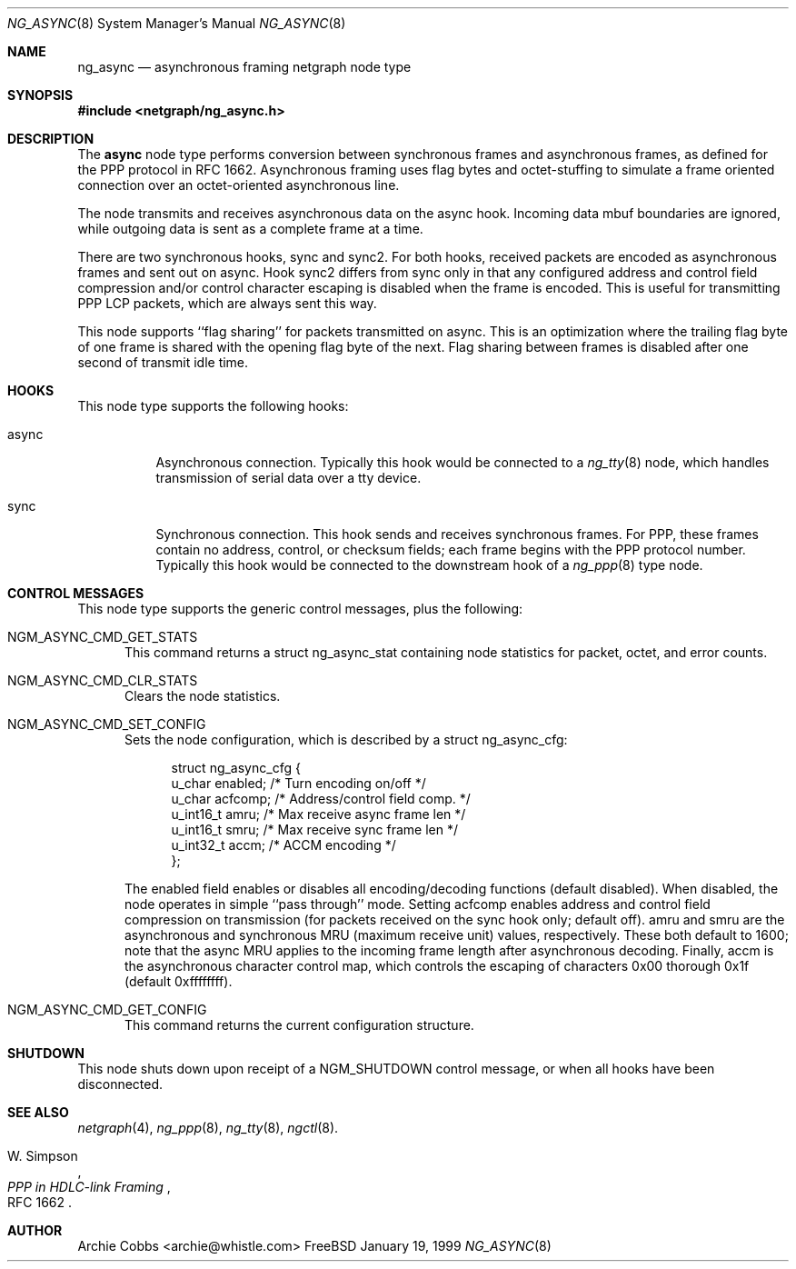 .\" Copyright (c) 1996-1999 Whistle Communications, Inc.
.\" All rights reserved.
.\" 
.\" Subject to the following obligations and disclaimer of warranty, use and
.\" redistribution of this software, in source or object code forms, with or
.\" without modifications are expressly permitted by Whistle Communications;
.\" provided, however, that:
.\" 1. Any and all reproductions of the source or object code must include the
.\"    copyright notice above and the following disclaimer of warranties; and
.\" 2. No rights are granted, in any manner or form, to use Whistle
.\"    Communications, Inc. trademarks, including the mark "WHISTLE
.\"    COMMUNICATIONS" on advertising, endorsements, or otherwise except as
.\"    such appears in the above copyright notice or in the software.
.\" 
.\" THIS SOFTWARE IS BEING PROVIDED BY WHISTLE COMMUNICATIONS "AS IS", AND
.\" TO THE MAXIMUM EXTENT PERMITTED BY LAW, WHISTLE COMMUNICATIONS MAKES NO
.\" REPRESENTATIONS OR WARRANTIES, EXPRESS OR IMPLIED, REGARDING THIS SOFTWARE,
.\" INCLUDING WITHOUT LIMITATION, ANY AND ALL IMPLIED WARRANTIES OF
.\" MERCHANTABILITY, FITNESS FOR A PARTICULAR PURPOSE, OR NON-INFRINGEMENT.
.\" WHISTLE COMMUNICATIONS DOES NOT WARRANT, GUARANTEE, OR MAKE ANY
.\" REPRESENTATIONS REGARDING THE USE OF, OR THE RESULTS OF THE USE OF THIS
.\" SOFTWARE IN TERMS OF ITS CORRECTNESS, ACCURACY, RELIABILITY OR OTHERWISE.
.\" IN NO EVENT SHALL WHISTLE COMMUNICATIONS BE LIABLE FOR ANY DAMAGES
.\" RESULTING FROM OR ARISING OUT OF ANY USE OF THIS SOFTWARE, INCLUDING
.\" WITHOUT LIMITATION, ANY DIRECT, INDIRECT, INCIDENTAL, SPECIAL, EXEMPLARY,
.\" PUNITIVE, OR CONSEQUENTIAL DAMAGES, PROCUREMENT OF SUBSTITUTE GOODS OR
.\" SERVICES, LOSS OF USE, DATA OR PROFITS, HOWEVER CAUSED AND UNDER ANY
.\" THEORY OF LIABILITY, WHETHER IN CONTRACT, STRICT LIABILITY, OR TORT
.\" (INCLUDING NEGLIGENCE OR OTHERWISE) ARISING IN ANY WAY OUT OF THE USE OF
.\" THIS SOFTWARE, EVEN IF WHISTLE COMMUNICATIONS IS ADVISED OF THE POSSIBILITY
.\" OF SUCH DAMAGE.
.\" 
.\" Author: Archie Cobbs <archie@whistle.com>
.\"
.\" $FreeBSD$
.\" $Whistle: ng_async.8,v 1.6 1999/01/25 23:46:25 archie Exp $
.\"
.Dd January 19, 1999
.Dt NG_ASYNC 8
.Os FreeBSD 3
.Sh NAME
.Nm ng_async
.Nd asynchronous framing netgraph node type
.Sh SYNOPSIS
.Fd #include <netgraph/ng_async.h>
.Sh DESCRIPTION
The
.Nm async
node type performs conversion between synchronous frames and
asynchronous frames, as defined for the PPP protocol in RFC 1662.
Asynchronous framing uses flag bytes and octet-stuffing
to simulate a frame oriented connection over an octet-oriented
asynchronous line.
.Pp
The node transmits and receives asynchronous data on the
.Dv async
hook.  Incoming data mbuf boundaries are ignored, while
outgoing data is sent as a complete frame at a time.
.Pp
There are two synchronous hooks,
.Dv sync
and
.Dv sync2 .
For both hooks, received packets are encoded as asynchronous frames
and sent out on
.Dv async .
Hook
.Dv sync2
differs from
.Dv sync
only in that any configured address and control field compression
and/or control character escaping is disabled when the frame is encoded.
This is useful for transmitting PPP LCP packets, which are always sent
this way.
.Pp
This node supports ``flag sharing'' for packets transmitted on
.Dv async .
This is an optimization where the trailing flag byte
of one frame is shared with the opening flag byte of the next.
Flag sharing between frames is disabled after one second of transmit
idle time.
.Sh HOOKS
This node type supports the following hooks:
.Pp
.Bl -tag -width foobar
.It Dv async
Asynchronous connection.
Typically this hook would be connected to a
.Xr ng_tty 8
node, which handles transmission of serial data over a tty device.
.It Dv sync
Synchronous connection. This hook sends and receives synchronous frames.
For PPP, these frames contain no address, control, or checksum fields;
each frame begins with the PPP protocol number. Typically this hook would
be connected to the
.Dv downstream
hook of a
.Xr ng_ppp 8
type node.
.El
.Sh CONTROL MESSAGES
This node type supports the generic control messages, plus the following:
.Bl -tag -width foo
.It Dv NGM_ASYNC_CMD_GET_STATS
This command returns a
.Dv "struct ng_async_stat"
containing node statistics for packet, octet, and error counts.
.It Dv NGM_ASYNC_CMD_CLR_STATS
Clears the node statistics.
.It Dv NGM_ASYNC_CMD_SET_CONFIG
Sets the node configuration, which is described by a
.Dv "struct ng_async_cfg" :
.Bd -literal -offset 4n
struct ng_async_cfg {
  u_char    enabled;  /* Turn encoding on/off */
  u_char    acfcomp;  /* Address/control field comp. */
  u_int16_t amru;     /* Max receive async frame len */
  u_int16_t smru;     /* Max receive sync frame len */
  u_int32_t accm;     /* ACCM encoding */
};
.Ed
.Pp
The
.Dv enabled
field enables or disables all encoding/decoding functions (default disabled).
When disabled, the node operates in simple ``pass through'' mode.  Setting
.Dv acfcomp
enables address and control field compression on transmission (for packets
received on the
.Dv sync
hook only; default off).
.Dv amru
and
.Dv smru
are the asynchronous and synchronous MRU (maximum receive unit) values,
respectively. These both default to 1600; note that the async MRU
applies to the incoming frame length after asynchronous decoding.
Finally,
.Dv accm
is the asynchronous character control map, which controls the escaping
of characters 0x00 thorough 0x1f (default 0xffffffff).
.It Dv NGM_ASYNC_CMD_GET_CONFIG
This command returns the current configuration structure.
.El
.Sh SHUTDOWN
This node shuts down upon receipt of a
.Dv NGM_SHUTDOWN
control message, or when all hooks have been disconnected.
.Sh SEE ALSO
.Xr netgraph 4 ,
.Xr ng_ppp 8 ,
.Xr ng_tty 8 ,
.Xr ngctl 8 .
.Rs
.%A W. Simpson
.%T "PPP in HDLC-link Framing"
.%O RFC 1662
.Re
.Sh AUTHOR
Archie Cobbs <archie@whistle.com>
